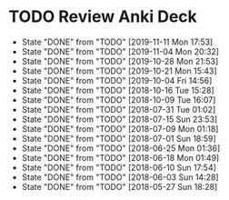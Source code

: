 
* TODO Review Anki Deck
  DEADLINE: <2019-11-18 Mon .+1w>
  :PROPERTIES:
  :LAST_REPEAT: [2019-11-11 Mon 17:53]
  :ARCHIVE_TIME: 2019-02-18 Mon 01:09
  :ARCHIVE_FILE: ~/Org/lfj.org
  :ARCHIVE_CATEGORY: lfj
  :ARCHIVE_TODO: TODO
  :END:
  - State "DONE"       from "TODO"       [2019-11-11 Mon 17:53]
  - State "DONE"       from "TODO"       [2019-11-04 Mon 20:32]
  - State "DONE"       from "TODO"       [2019-10-28 Mon 21:53]
  - State "DONE"       from "TODO"       [2019-10-21 Mon 15:43]
  - State "DONE"       from "TODO"       [2019-10-04 Fri 14:56]
  - State "DONE"       from "TODO"       [2018-10-16 Tue 15:28]
  - State "DONE"       from "TODO"       [2018-10-09 Tue 16:07]
  - State "DONE"       from "TODO"       [2018-07-31 Tue 01:02]
  - State "DONE"       from "TODO"       [2018-07-15 Sun 23:53]
  - State "DONE"       from "TODO"       [2018-07-09 Mon 01:18]
  - State "DONE"       from "TODO"       [2018-07-01 Sun 18:59]
  - State "DONE"       from "TODO"       [2018-06-25 Mon 01:36]
  - State "DONE"       from "TODO"       [2018-06-18 Mon 01:49]
  - State "DONE"       from "TODO"       [2018-06-10 Sun 17:54]
  - State "DONE"       from "TODO"       [2018-06-03 Sun 14:28]
  - State "DONE"       from "TODO"       [2018-05-27 Sun 18:28]
  :LOGBOOK:
  CLOCK: [2019-11-11 Mon 16:15]--[2019-11-11 Mon 17:53] =>  1:38
  CLOCK: [2019-11-04 Mon 20:12]--[2019-11-04 Mon 20:32] =>  0:20
  CLOCK: [2019-10-28 Mon 21:18]--[2019-10-28 Mon 21:53] =>  0:35
  CLOCK: [2019-10-21 Mon 14:54]--[2019-10-21 Mon 15:40] =>  0:46
  CLOCK: [2019-10-04 Fri 13:20]--[2019-10-04 Fri 14:53] =>  1:33
  CLOCK: [2018-07-30 Mon 23:13]--[2018-07-31 Tue 01:02] =>  1:49
  CLOCK: [2018-07-30 Mon 21:58]--[2018-07-30 Mon 23:10] =>  1:12
  CLOCK: [2018-07-30 Mon 20:29]--[2018-07-30 Mon 21:03] =>  0:34
  CLOCK: [2018-07-15 Sun 22:53]--[2018-07-15 Sun 23:53] =>  1:00
  CLOCK: [2018-07-08 Sun 23:15]--[2018-07-09 Mon 01:17] =>  2:02
  CLOCK: [2018-07-01 Sun 18:15]--[2018-07-01 Sun 18:50] =>  0:35
  CLOCK: [2018-06-25 Mon 01:10]--[2018-06-25 Mon 01:36] =>  0:26
  CLOCK: [2018-06-18 Mon 01:18]--[2018-06-18 Mon 01:49] =>  0:31
  CLOCK: [2018-06-10 Sun 17:21]--[2018-06-10 Sun 17:54] =>  0:33
  CLOCK: [2018-06-03 Sun 13:53]--[2018-06-03 Sun 14:27] =>  0:34
  CLOCK: [2018-05-27 Sun 17:10]--[2018-05-27 Sun 17:28] =>  0:18
  :END:
